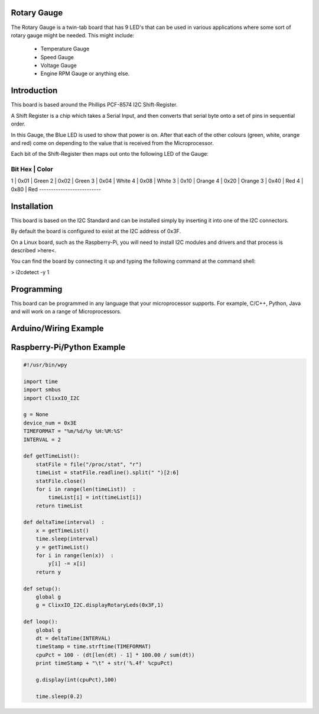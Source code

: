 Rotary Gauge
------------

The Rotary Gauge is a twin-tab board that has 9 LED's that can
be used in various applications where some sort of rotary gauge
might be needed. This might include:

 - Temperature Gauge

 - Speed Gauge

 - Voltage Gauge

 - Engine RPM Gauge or anything else.

Introduction
------------

This board is based around the Phillips PCF-8574 I2C Shift-Register.

A Shift Register is a chip which takes a Serial Input, and then converts
that serial byte onto a set of pins in sequential order.

In this Gauge, the Blue LED is used to show that power is on. After that
each of the other colours (green, white, orange and red) come on depending
to the value that is received from the Microprocessor.

Each bit of the Shift-Register then maps out onto the following LED
of the Gauge:

-------------------------
Bit    Hex        | Color
-------------------------
1   |  0x01       | Green
2   |  0x02       | Green
3   |  0x04       | White
4   |  0x08       | White
3   |  0x10       | Orange
4   |  0x20       | Orange
3   |  0x40       | Red
4   |  0x80       | Red
--------------------------

Installation
------------

This board is based on the I2C Standard and can be installed simply by
inserting it into one of the I2C connectors.

By default the board is configured to exist at the I2C address of 0x3F.

On a Linux board, such as the Raspberry-Pi, you will need to install I2C
modules and drivers and that process is described >here<. 

You can find the board by connecting it up and typing the following command 
at the command shell:

> i2cdetect -y 1


Programming
-----------

This board can be programmed in any language that your microprocessor
supports. For example, C/C++, Python, Java and will work on a range
of Microprocessors.

Arduino/Wiring Example
----------------------


Raspberry-Pi/Python Example
---------------------------

.. code-block:: python

    #!/usr/bin/wpy

    import time
    import smbus
    import ClixxIO_I2C

    g = None
    device_num = 0x3E
    TIMEFORMAT = "%m/%d/%y %H:%M:%S"
    INTERVAL = 2

    def getTimeList():
        statFile = file("/proc/stat", "r")
        timeList = statFile.readline().split(" ")[2:6]
        statFile.close()
        for i in range(len(timeList))  :
            timeList[i] = int(timeList[i])
        return timeList

    def deltaTime(interval)  :
        x = getTimeList()
        time.sleep(interval)
        y = getTimeList()
        for i in range(len(x))  :
            y[i] -= x[i]
        return y

    def setup():
        global g
        g = ClixxIO_I2C.displayRotaryLeds(0x3F,1)

    def loop():
        global g
        dt = deltaTime(INTERVAL)
        timeStamp = time.strftime(TIMEFORMAT)
        cpuPct = 100 - (dt[len(dt) - 1] * 100.00 / sum(dt))
        print timeStamp + "\t" + str('%.4f' %cpuPct)          

        g.display(int(cpuPct),100)

        time.sleep(0.2)



